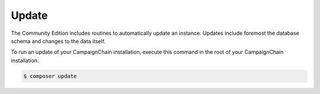 Update
======

The Community Edition includes routines to automatically update an instance.
Updates include foremost the database schema and changes to the data itself.

To run an update of your CampaignChain installation, execute this command in
the root of your CampaignChain installation:

.. code-block:: bash

    $ composer update